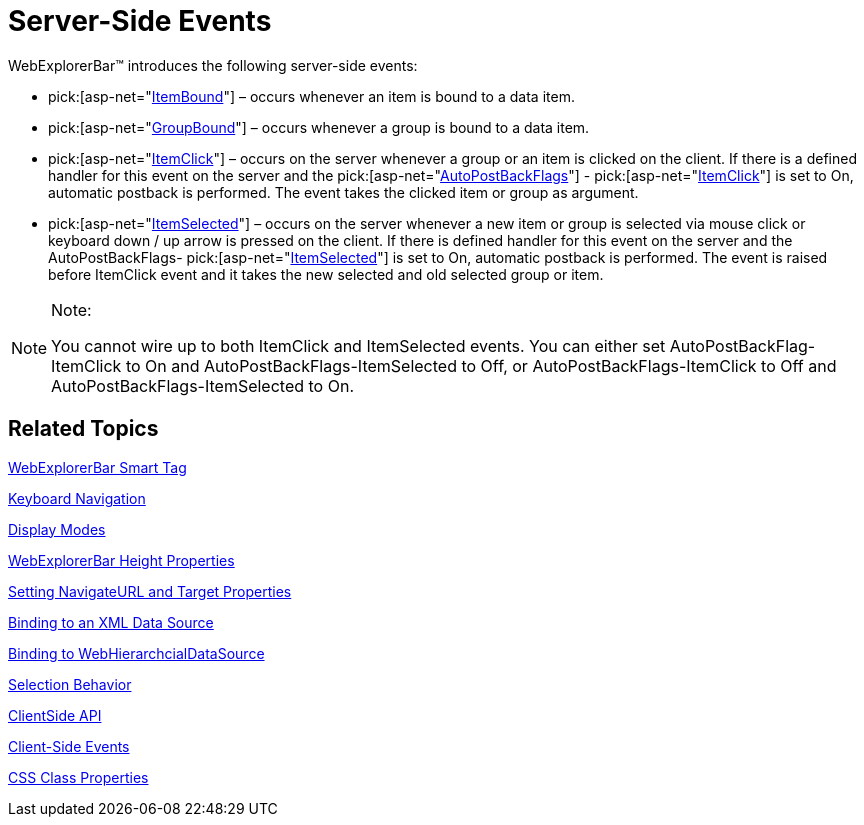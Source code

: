 ﻿////

|metadata|
{
    "name": "webexplorerbar-serverevents",
    "controlName": ["WebExplorerBar"],
    "tags": ["API","Events"],
    "guid": "{5E0DE7DF-F159-4784-B4F1-59BCFB71ED43}",  
    "buildFlags": [],
    "createdOn": "2010-01-03T22:55:42Z"
}
|metadata|
////

= Server-Side Events

WebExplorerBar™ introduces the following server-side events:

*  pick:[asp-net="link:{ApiPlatform}web{ApiVersion}~infragistics.web.ui.navigationcontrols.webexplorerbar~itembound_ev.html[ItemBound]"]  – occurs whenever an item is bound to a data item.
*  pick:[asp-net="link:{ApiPlatform}web{ApiVersion}~infragistics.web.ui.navigationcontrols.webexplorerbar~groupbound_ev.html[GroupBound]"]  – occurs whenever a group is bound to a data item.
*  pick:[asp-net="link:{ApiPlatform}web{ApiVersion}~infragistics.web.ui.navigationcontrols.webexplorerbar~itemclick_ev.html[ItemClick]"]  – occurs on the server whenever a group or an item is clicked on the client. If there is a defined handler for this event on the server and the  pick:[asp-net="link:{ApiPlatform}web{ApiVersion}~infragistics.web.ui.navigationcontrols.webexplorerbar~autopostbackflags.html[AutoPostBackFlags]"] - pick:[asp-net="link:{ApiPlatform}web{ApiVersion}~infragistics.web.ui.navigationcontrols.explorerbarautopostbackflags~itemclick.html[ItemClick]"]  is set to On, automatic postback is performed. The event takes the clicked item or group as argument.
*  pick:[asp-net="link:{ApiPlatform}web{ApiVersion}~infragistics.web.ui.navigationcontrols.webexplorerbar~itemselected_ev.html[ItemSelected]"]  – occurs on the server whenever a new item or group is selected via mouse click or keyboard down / up arrow is pressed on the client. If there is defined handler for this event on the server and the AutoPostBackFlags-  pick:[asp-net="link:{ApiPlatform}web{ApiVersion}~infragistics.web.ui.navigationcontrols.explorerbarautopostbackflags~itemselected.html[ItemSelected]"]  is set to On, automatic postback is performed. The event is raised before ItemClick event and it takes the new selected and old selected group or item.

.Note:
[NOTE]
====
You cannot wire up to both ItemClick and ItemSelected events. You can either set AutoPostBackFlag-ItemClick to On and AutoPostBackFlags-ItemSelected to Off, or AutoPostBackFlags-ItemClick to Off and AutoPostBackFlags-ItemSelected to On.
====

== Related Topics

link:webexplorerbar-smart-tag.html[WebExplorerBar Smart Tag]

link:webexplorerbar-keyboard-navigation.html[Keyboard Navigation]

link:webexplorerbar-display-modes.html[Display Modes]

link:webexplorerbar-height-properties.html[WebExplorerBar Height Properties]

link:webexplorerbar-setting-navigateurl-and-target-properties.html[Setting NavigateURL and Target Properties]

link:webexplorerbar-binding-to-an-xml-data-source.html[Binding to an XML Data Source]

link:webexplorerbar-binding-to-webhierarchcialdatasource.html[Binding to WebHierarchcialDataSource]

link:webexplorerbar-selection-behavior.html[Selection Behavior]

link:webexplorerbar-clientside-api.html[ClientSide API]

link:webexplorerbar-clientevents.html[Client-Side Events]

link:webexplorerbar-styling.html[CSS Class Properties]